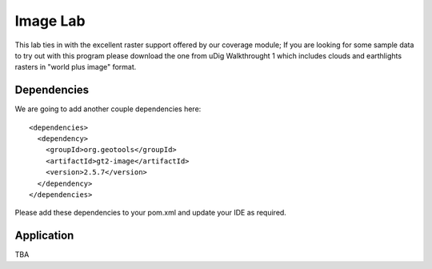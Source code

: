 .. _imagelab:

Image Lab
===========

This lab ties in with the excellent raster support offered by our coverage module; If you are looking for some sample data to try out with this program please download the one from uDig Walkthrought 1 which includes clouds and earthlights rasters in "world plus image" format.

Dependencies
------------
 
We are going to add another couple dependencies here::
 
  <dependencies>
    <dependency>
      <groupId>org.geotools</groupId>
      <artifactId>gt2-image</artifactId>
      <version>2.5.7</version>
    </dependency>
  </dependencies>

Please add these dependencies to your pom.xml and update your IDE as required.

Application
-----------

TBA